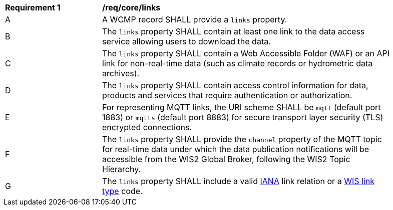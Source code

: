 [[req_core_distribution]]
[width="90%",cols="2,6a"]
|===
^|*Requirement {counter:req-id}* |*/req/core/links*
^|A |A WCMP record SHALL provide a `+links+` property.
^|B |The `+links+` property SHALL contain at least one link to the data access service allowing users to download the data.
^|C |The `+links+` property SHALL contain a Web Accessible Folder (WAF) or an API link for non-real-time data (such as climate records or hydrometric data archives).
^|D |The `+links+` property SHALL contain access control information for data, products and services that require authentication or authorization.
^|E |For representing MQTT links, the URI scheme SHALL be `+mqtt+` (default port 1883) or `+mqtts+` (default port 8883) for secure transport layer security (TLS) encrypted connections.
^|F |The `+links+` property SHALL provide the `channel` property of the MQTT topic for real-time data under which the data publication notifications will be accessible from the WIS2 Global Broker, following the WIS2 Topic Hierarchy.
^|G |The `+links+` property SHALL include a valid link:https://www.iana.org/assignments/link-relations/link-relations.xml[IANA] link relation or a link:https://codes.wmo.int/wis/link-type[WIS link type] code.
|===
//req14